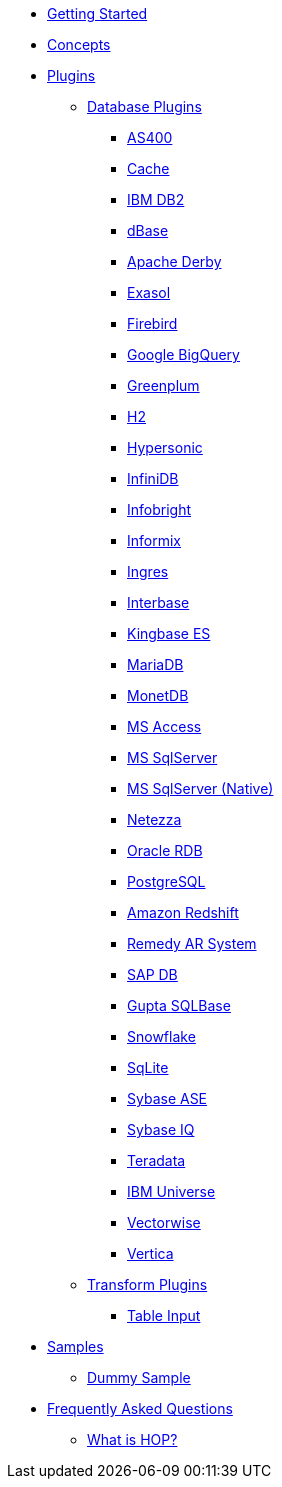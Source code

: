 * xref:getting-started.adoc[Getting Started]
* xref:concepts.adoc[Concepts]
* xref:plugins/plugins.adoc[Plugins]
** xref:plugins/database-plugins.adoc[Database Plugins]
*** xref:plugins/database/as400.adoc[AS400]
*** xref:plugins/database/cache.adoc[Cache]
*** xref:plugins/database/db2.adoc[IBM DB2]
*** xref:plugins/database/dbase.adoc[dBase]
*** xref:plugins/database/derby.adoc[Apache Derby]
*** xref:plugins/database/exasol.adoc[Exasol]
*** xref:plugins/database/firebird.adoc[Firebird]
*** xref:plugins/database/googlebigquery.adoc[Google BigQuery]
*** xref:plugins/database/greenplum.adoc[Greenplum]
*** xref:plugins/database/h2.adoc[H2]
*** xref:plugins/database/hypersonic.adoc[Hypersonic]
*** xref:plugins/database/infinidb.adoc[InfiniDB]
*** xref:plugins/database/infobright.adoc[Infobright]
*** xref:plugins/database/informix.adoc[Informix]
*** xref:plugins/database/ingres.adoc[Ingres]
*** xref:plugins/database/interbase.adoc[Interbase]
*** xref:plugins/database/kingbasees.adoc[Kingbase ES]
*** xref:plugins/database/mariadb.adoc[MariaDB]
*** xref:plugins/database/monetdb.adoc[MonetDB]
*** xref:plugins/database/msaccess.adoc[MS Access]
*** xref:plugins/database/mssql.adoc[MS SqlServer]
*** xref:plugins/database/mssqlnqtive.adoc[MS SqlServer (Native)]
*** xref:plugins/database/netezza.adoc[Netezza]
*** xref:plugins/database/oraclerdb.adoc[Oracle RDB]
*** xref:plugins/database/postgresql.adoc[PostgreSQL]
*** xref:plugins/database/redshift.adoc[Amazon Redshift]
*** xref:plugins/database/remedy-ar-system.adoc[Remedy AR System]
*** xref:plugins/database/sapdb.adoc[SAP DB]
*** xref:plugins/database/sqlbase.adoc[Gupta SQLBase]
*** xref:plugins/database/snowflake.adoc[Snowflake]
*** xref:plugins/database/sqlite.adoc[SqLite]
*** xref:plugins/database/sybase.adoc[Sybase ASE]
*** xref:plugins/database/sybaseiq.adoc[Sybase IQ]
*** xref:plugins/database/teradata.adoc[Teradata]
*** xref:plugins/database/universe.adoc[IBM Universe]
*** xref:plugins/database/vectorwise.adoc[Vectorwise]
*** xref:plugins/database/vertica.adoc[Vertica]
** xref:plugins/transform-plugins.adoc[Transform Plugins]
*** xref:plugins/transforms/table-input/table-input.adoc[Table Input]
* xref:samples/plugins.adoc[Samples]
** xref:samples/dummy-plugins.adoc[Dummy Sample]
* xref:faq/faq.adoc[Frequently Asked Questions]
** xref:faq/faq1.adoc[What is HOP?]